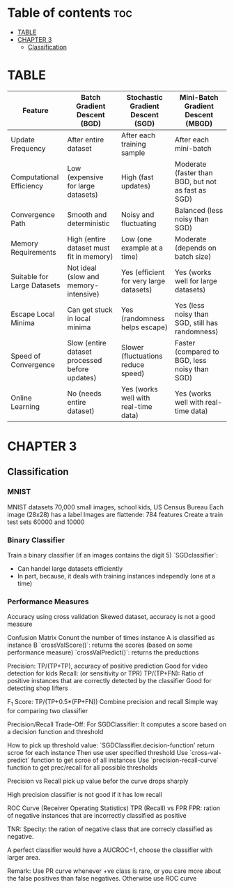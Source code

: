 #+TITLE: 
#+AUTHOR: ATTA
#+STARTUP: overview
#+OPTIONS: toc:2

* Table of contents :toc:
-  [[#table][TABLE]]
- [[#chapter-3][CHAPTER 3]]
  - [[#classification][Classification]]

*  TABLE



| Feature                     | Batch Gradient Descent (BGD)                   | Stochastic Gradient Descent (SGD)       | Mini-Batch Gradient Descent (MBGD)                 |
|-----------------------------+------------------------------------------------+-----------------------------------------+----------------------------------------------------|
| Update Frequency            | After entire dataset                           | After each training sample              | After each mini-batch                              |
| Computational Efficiency    | Low (expensive for large datasets)             | High (fast updates)                     | Moderate (faster than BGD, but not as fast as SGD) |
| Convergence Path            | Smooth and deterministic                       | Noisy and fluctuating                   | Balanced (less noisy than SGD)                     |
| Memory Requirements         | High (entire dataset must fit in memory)       | Low (one example at a time)             | Moderate (depends on batch size)                   |
| Suitable for Large Datasets | Not ideal (slow and memory-intensive)          | Yes (efficient for very large datasets) | Yes (works well for large datasets)                |
| Escape Local Minima         | Can get stuck in local minima                  | Yes (randomness helps escape)           | Yes (less noisy than SGD, still has randomness)    |
| Speed of Convergence        | Slow (entire dataset processed before updates) | Slower (fluctuations reduce speed)      | Faster (compared to BGD, less noisy than SGD)      |
| Online Learning             | No (needs entire dataset)                      | Yes (works well with real-time data)    | Yes (works well with real-time data)               |
* CHAPTER 3
** Classification
*** MNIST
MNIST datasets
70,000 small images, school kids, US Census Bureau
Each image (28x28) has a label
Images are flattende: 784 features
Create a train test sets 60000 and 10000
*** Binary Classifier
Train a binary classifier (if an images contains the digit 5)
`SGDclassifier`:
    - Can handel large datasets efficiently
    - In part, because, it deals with training instances independly (one at a time)
*** Performance Measures
Accuracy using cross validation
    Skewed dataset, accuracy is not a good measure
    
Confusion Matrix
   Conunt the number of times instance A is classified as instance B
   `crossValScore()`: returns the scores (based on some performance measure)
   `crossValPredict()`: returns the preductions

   Precision:  TP/(TP+TP), accuracy of positive prediction
        Good for video detection for kids
   Recall: (or sensitivity or TPR)  TP/(TP+FN):
        Ratio of positive instances that are correctly detected by the classifier
        Good for detecting shop lifters

   F_1 Score:  TP/(TP+0.5*(FP+FN))
        Combine precision and recall
        Simple way for comparing two classifier

Precision/Recall Trade-Off:
    For SGDClassifier:
    It computes a score based on a decision function and threshold

How to pick up threshold value:
    `SGDClassifier.decision-function' return scroe for each instance
    Then use user specified threshold
    Use `cross-val-predict` function to get scroe of all instances
    Use `precision-recall-curve` function to get prec/recall for all
    possible thresholds

Precision vs Recall
    pick up value befor the curve drops sharply 

    High precision classifier is not good if it has low recall

ROC Curve (Receiver Operating Statistics)
    TPR (Recall) vs FPR 
    FPR: ration of negative instances that are incorrectly classified as positive

    TNR: Specity: the ration of negative class that are correcly classified as negative.

       
    A perfect classifier would have a AUCROC=1, choose the classifier with larger area.

        Remark: Use PR curve whenever +ve class is rare, or you care more about the false positives than false negatives. Otherwise use ROC curve 
